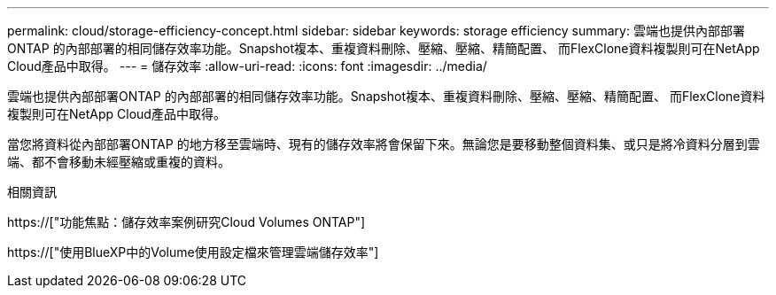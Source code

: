 ---
permalink: cloud/storage-efficiency-concept.html 
sidebar: sidebar 
keywords: storage efficiency 
summary: 雲端也提供內部部署ONTAP 的內部部署的相同儲存效率功能。Snapshot複本、重複資料刪除、壓縮、壓縮、精簡配置、 而FlexClone資料複製則可在NetApp Cloud產品中取得。 
---
= 儲存效率
:allow-uri-read: 
:icons: font
:imagesdir: ../media/


[role="lead"]
雲端也提供內部部署ONTAP 的內部部署的相同儲存效率功能。Snapshot複本、重複資料刪除、壓縮、壓縮、精簡配置、 而FlexClone資料複製則可在NetApp Cloud產品中取得。

當您將資料從內部部署ONTAP 的地方移至雲端時、現有的儲存效率將會保留下來。無論您是要移動整個資料集、或只是將冷資料分層到雲端、都不會移動未經壓縮或重複的資料。

.相關資訊
https://["功能焦點：儲存效率案例研究Cloud Volumes ONTAP"]

https://["使用BlueXP中的Volume使用設定檔來管理雲端儲存效率"]
